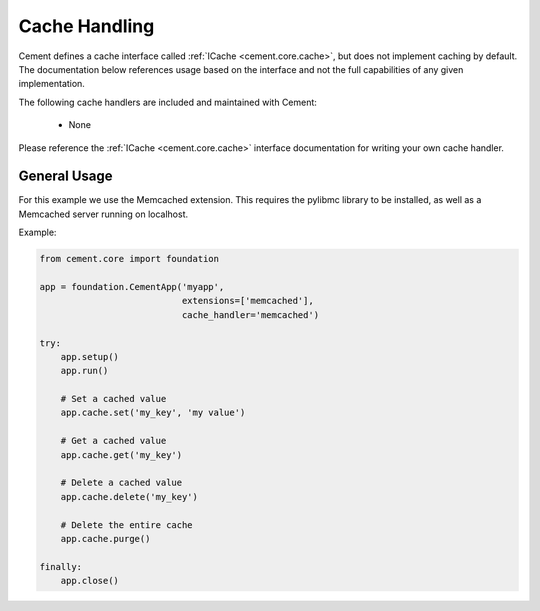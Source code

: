 Cache Handling
==============

Cement defines a cache interface called :ref:`ICache <cement.core.cache>`,
but does not implement caching by default.  The documentation below references
usage based on the interface and not the full capabilities of any given
implementation.

The following cache handlers are included and maintained with Cement:

    * None

Please reference the :ref:`ICache <cement.core.cache>` interface
documentation for writing your own cache handler.

General Usage
-------------

For this example we use the Memcached extension.  This requires the pylibmc
library to be installed, as well as a Memcached server running on localhost.

Example:

.. code-block:: python

    from cement.core import foundation

    app = foundation.CementApp('myapp',
                               extensions=['memcached'],
                               cache_handler='memcached')

    try:
        app.setup()
        app.run()

        # Set a cached value
        app.cache.set('my_key', 'my value')

        # Get a cached value
        app.cache.get('my_key')

        # Delete a cached value
        app.cache.delete('my_key')

        # Delete the entire cache
        app.cache.purge()

    finally:
        app.close()
